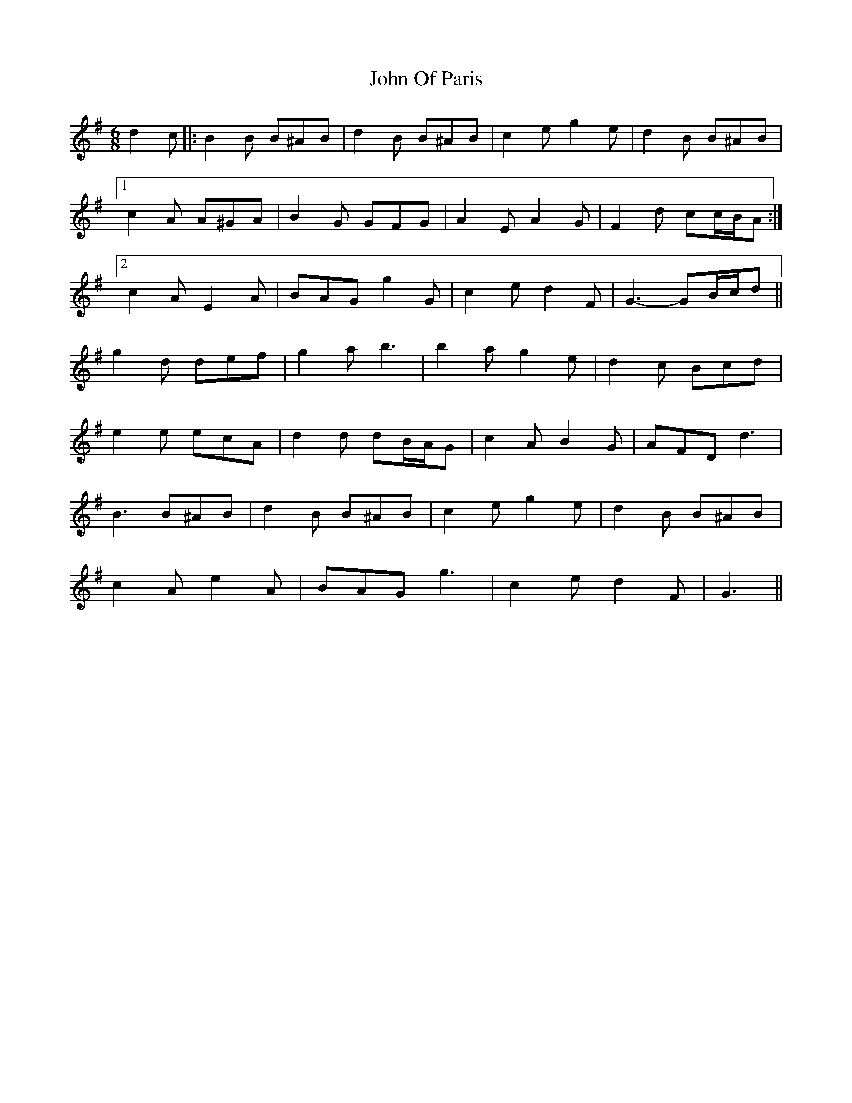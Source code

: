 X: 20607
T: John Of Paris
R: jig
M: 6/8
K: Gmajor
d2 c|:B2 B B^AB|d2 B B^AB|c2 e g2 e|d2 B B^AB|
[1 c2 A A^GA|B2 G GFG|A2 E A2 G|F2 d cc/B/A:|
[2 c2 A E2 A|BAG g2 G|c2 e d2 F|G3- GB/c/d||
g2 d def|g2 a b3|b2 a g2 e|d2 c Bcd|
e2 e ecA|d2 d dB/A/G|c2 A B2 G|AFD d3|
B3 B^AB|d2 B B^AB|c2 e g2 e|d2 B B^AB|
c2 A e2 A|BAG g3|c2 e d2 F|G3||

